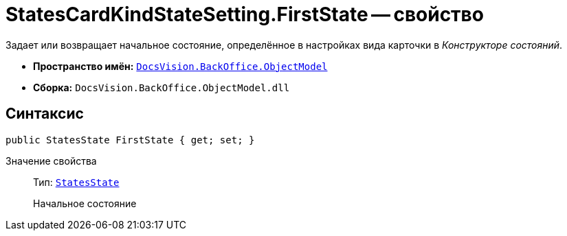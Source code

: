 = StatesCardKindStateSetting.FirstState -- свойство

Задает или возвращает начальное состояние, определённое в настройках вида карточки в _Конструкторе состояний_.

* *Пространство имён:* `xref:Platform-ObjectModel:ObjectModel_NS.adoc[DocsVision.BackOffice.ObjectModel]`
* *Сборка:* `DocsVision.BackOffice.ObjectModel.dll`

== Синтаксис

[source,csharp]
----
public StatesState FirstState { get; set; }
----

Значение свойства::
Тип: `xref:StatesState_CL.adoc[StatesState]`
+
Начальное состояние
